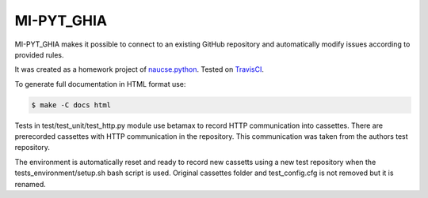 MI-PYT_GHIA
=============
.. image:: https://travis-ci.com/budikpet/MI-PYT_GHIA.svg?token=NsX1uECKWY27k8Urnctq&branch=master
    :target: https://travis-ci.com/budikpet/MI-PYT_GHIA

MI-PYT_GHIA makes it possible to connect to an existing GitHub repository and 
automatically modify issues according to provided rules. 

It was created as a homework project of naucse.python_. Tested on TravisCI_.

.. _naucse.python: https://naucse.python.cz/2019/mipyt-zima/
.. _TravisCI: https://travis-ci.com/budikpet/MI-PYT_GHIA

To generate full documentation in HTML format use:

.. code-block:: bash

	$ make -C docs html

Tests in test/test_unit/test_http.py module use betamax to record HTTP communication into cassettes. 
There are prerecorded cassettes with HTTP communication in the repository. 
This communication was taken from the authors test repository. 

The environment is automatically reset and ready to record new cassetts using a new test repository when the tests_environment/setup.sh bash script is used. 
Original cassettes folder and test_config.cfg is not removed but it is renamed.